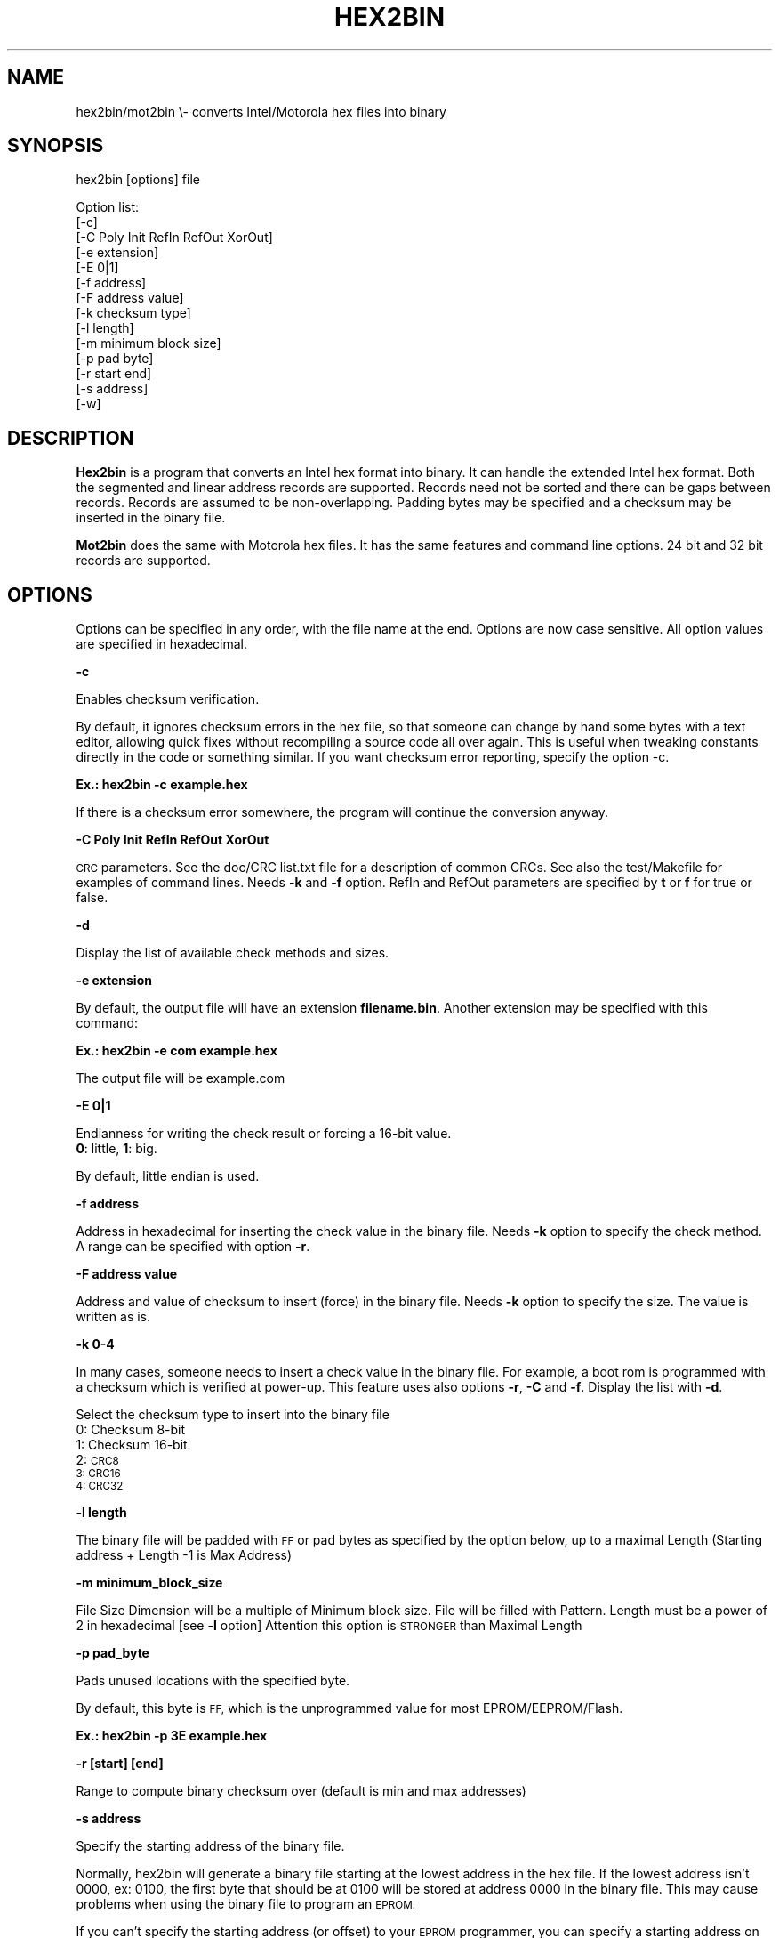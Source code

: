 .\" Automatically generated by Pod::Man 2.27 (Pod::Simple 3.28)
.\"
.\" Standard preamble:
.\" ========================================================================
.de Sp \" Vertical space (when we can't use .PP)
.if t .sp .5v
.if n .sp
..
.de Vb \" Begin verbatim text
.ft CW
.nf
.ne \\$1
..
.de Ve \" End verbatim text
.ft R
.fi
..
.\" Set up some character translations and predefined strings.  \*(-- will
.\" give an unbreakable dash, \*(PI will give pi, \*(L" will give a left
.\" double quote, and \*(R" will give a right double quote.  \*(C+ will
.\" give a nicer C++.  Capital omega is used to do unbreakable dashes and
.\" therefore won't be available.  \*(C` and \*(C' expand to `' in nroff,
.\" nothing in troff, for use with C<>.
.tr \(*W-
.ds C+ C\v'-.1v'\h'-1p'\s-2+\h'-1p'+\s0\v'.1v'\h'-1p'
.ie n \{\
.    ds -- \(*W-
.    ds PI pi
.    if (\n(.H=4u)&(1m=24u) .ds -- \(*W\h'-12u'\(*W\h'-12u'-\" diablo 10 pitch
.    if (\n(.H=4u)&(1m=20u) .ds -- \(*W\h'-12u'\(*W\h'-8u'-\"  diablo 12 pitch
.    ds L" ""
.    ds R" ""
.    ds C` ""
.    ds C' ""
'br\}
.el\{\
.    ds -- \|\(em\|
.    ds PI \(*p
.    ds L" ``
.    ds R" ''
.    ds C`
.    ds C'
'br\}
.\"
.\" Escape single quotes in literal strings from groff's Unicode transform.
.ie \n(.g .ds Aq \(aq
.el       .ds Aq '
.\"
.\" If the F register is turned on, we'll generate index entries on stderr for
.\" titles (.TH), headers (.SH), subsections (.SS), items (.Ip), and index
.\" entries marked with X<> in POD.  Of course, you'll have to process the
.\" output yourself in some meaningful fashion.
.\"
.\" Avoid warning from groff about undefined register 'F'.
.de IX
..
.nr rF 0
.if \n(.g .if rF .nr rF 1
.if (\n(rF:(\n(.g==0)) \{
.    if \nF \{
.        de IX
.        tm Index:\\$1\t\\n%\t"\\$2"
..
.        if !\nF==2 \{
.            nr % 0
.            nr F 2
.        \}
.    \}
.\}
.rr rF
.\"
.\" Accent mark definitions (@(#)ms.acc 1.5 88/02/08 SMI; from UCB 4.2).
.\" Fear.  Run.  Save yourself.  No user-serviceable parts.
.    \" fudge factors for nroff and troff
.if n \{\
.    ds #H 0
.    ds #V .8m
.    ds #F .3m
.    ds #[ \f1
.    ds #] \fP
.\}
.if t \{\
.    ds #H ((1u-(\\\\n(.fu%2u))*.13m)
.    ds #V .6m
.    ds #F 0
.    ds #[ \&
.    ds #] \&
.\}
.    \" simple accents for nroff and troff
.if n \{\
.    ds ' \&
.    ds ` \&
.    ds ^ \&
.    ds , \&
.    ds ~ ~
.    ds /
.\}
.if t \{\
.    ds ' \\k:\h'-(\\n(.wu*8/10-\*(#H)'\'\h"|\\n:u"
.    ds ` \\k:\h'-(\\n(.wu*8/10-\*(#H)'\`\h'|\\n:u'
.    ds ^ \\k:\h'-(\\n(.wu*10/11-\*(#H)'^\h'|\\n:u'
.    ds , \\k:\h'-(\\n(.wu*8/10)',\h'|\\n:u'
.    ds ~ \\k:\h'-(\\n(.wu-\*(#H-.1m)'~\h'|\\n:u'
.    ds / \\k:\h'-(\\n(.wu*8/10-\*(#H)'\z\(sl\h'|\\n:u'
.\}
.    \" troff and (daisy-wheel) nroff accents
.ds : \\k:\h'-(\\n(.wu*8/10-\*(#H+.1m+\*(#F)'\v'-\*(#V'\z.\h'.2m+\*(#F'.\h'|\\n:u'\v'\*(#V'
.ds 8 \h'\*(#H'\(*b\h'-\*(#H'
.ds o \\k:\h'-(\\n(.wu+\w'\(de'u-\*(#H)/2u'\v'-.3n'\*(#[\z\(de\v'.3n'\h'|\\n:u'\*(#]
.ds d- \h'\*(#H'\(pd\h'-\w'~'u'\v'-.25m'\f2\(hy\fP\v'.25m'\h'-\*(#H'
.ds D- D\\k:\h'-\w'D'u'\v'-.11m'\z\(hy\v'.11m'\h'|\\n:u'
.ds th \*(#[\v'.3m'\s+1I\s-1\v'-.3m'\h'-(\w'I'u*2/3)'\s-1o\s+1\*(#]
.ds Th \*(#[\s+2I\s-2\h'-\w'I'u*3/5'\v'-.3m'o\v'.3m'\*(#]
.ds ae a\h'-(\w'a'u*4/10)'e
.ds Ae A\h'-(\w'A'u*4/10)'E
.    \" corrections for vroff
.if v .ds ~ \\k:\h'-(\\n(.wu*9/10-\*(#H)'\s-2\u~\d\s+2\h'|\\n:u'
.if v .ds ^ \\k:\h'-(\\n(.wu*10/11-\*(#H)'\v'-.4m'^\v'.4m'\h'|\\n:u'
.    \" for low resolution devices (crt and lpr)
.if \n(.H>23 .if \n(.V>19 \
\{\
.    ds : e
.    ds 8 ss
.    ds o a
.    ds d- d\h'-1'\(ga
.    ds D- D\h'-1'\(hy
.    ds th \o'bp'
.    ds Th \o'LP'
.    ds ae ae
.    ds Ae AE
.\}
.rm #[ #] #H #V #F C
.\" ========================================================================
.\"
.IX Title "HEX2BIN 1"
.TH HEX2BIN 1 "2015-02-28" "perl v5.18.2" "User Contributed Perl Documentation"
.\" For nroff, turn off justification.  Always turn off hyphenation; it makes
.\" way too many mistakes in technical documents.
.if n .ad l
.nh
.SH "NAME"
hex2bin/mot2bin  \e\- converts Intel/Motorola  hex files into binary
.SH "SYNOPSIS"
.IX Header "SYNOPSIS"
hex2bin [options] file
.PP
Option list:
    [\-c]
    [\-C Poly Init RefIn RefOut XorOut]
    [\-e extension]
    [\-E 0|1]
    [\-f address]
    [\-F address value]
    [\-k checksum type]
    [\-l length]
    [\-m minimum block size]
    [\-p pad byte]
    [\-r start end]
    [\-s address]
    [\-w]
.SH "DESCRIPTION"
.IX Header "DESCRIPTION"
\&\fBHex2bin\fR
is a program that converts an Intel hex format into binary.
It can handle the extended Intel hex format. Both the segmented
and linear address records are supported.
Records need not be sorted and there can be gaps between records.
Records are assumed to be non-overlapping.
Padding bytes may be specified and a checksum may be inserted in the
binary file.
.PP
\&\fBMot2bin\fR
does the same with Motorola hex files. It has the same features and command line
options. 24 bit and 32 bit records are supported.
.SH "OPTIONS"
.IX Header "OPTIONS"
Options can be specified in any order, with the file name at the end. Options are
now case sensitive. All option values are specified in hexadecimal.
.PP
\&\fB\-c\fR
.PP
Enables checksum verification.
.PP
By default, it ignores checksum errors in the hex file, so that someone can change
by hand some bytes with a text editor, allowing quick fixes without recompiling a source
code all over again. This is useful when tweaking constants directly in the code or
something similar. If you want checksum error reporting, specify the option \-c.
.PP
\&\fBEx.: hex2bin \-c example.hex\fR
.PP
If there is a checksum error somewhere, the program will continue the
conversion anyway.
.PP
\&\fB\-C Poly Init RefIn RefOut XorOut\fR
.PP
\&\s-1CRC\s0 parameters. See the doc/CRC list.txt file for a description of common CRCs. See also
the test/Makefile for examples of command lines. Needs \fB\-k\fR and \fB\-f\fR option.
RefIn and RefOut parameters are specified by \fBt\fR or \fBf\fR for true or false.
.PP
\&\fB\-d\fR
.PP
Display the list of available check methods and sizes.
.PP
\&\fB\-e extension\fR
.PP
By default, the output file will have an extension \fBfilename.bin\fR.
Another extension may be specified with this command:
.PP
\&\fBEx.: hex2bin \-e com example.hex\fR
.PP
The output file will be example.com
.PP
\&\fB\-E 0|1\fR
.PP
Endianness for writing the check result or forcing a 16\-bit value.
    \fB0\fR: little, \fB1\fR: big.
.PP
By default, little endian is used.
.PP
\&\fB\-f address\fR
.PP
Address in hexadecimal for inserting the check value in the binary file. Needs \fB\-k\fR
option to specify the check method. A range can be specified with option \fB\-r\fR.
.PP
\&\fB\-F address value\fR
.PP
Address and value of checksum to insert (force) in the binary file. Needs \fB\-k\fR
option to specify the size. The value is written as is.
.PP
\&\fB\-k 0\-4\fR
.PP
In many cases, someone needs to insert a check value in the binary file. For example,
a boot rom is programmed with a checksum which is verified at power-up. This feature
uses also options \fB\-r\fR, \fB\-C\fR and \fB\-f\fR. Display the list with \fB\-d\fR.
.PP
Select the checksum type to insert into the binary file
 0:  Checksum  8\-bit
 1:  Checksum 16\-bit
 2:  \s-1CRC8
 3:  CRC16
 4:  CRC32\s0
.PP
\&\fB\-l length\fR
.PP
The binary file will be padded with \s-1FF\s0 or pad bytes as specified by the option
below, up to a maximal Length (Starting address + Length \-1 is Max Address)
.PP
\&\fB\-m minimum_block_size\fR
.PP
File Size Dimension will be a multiple of Minimum block size.
File will be filled with Pattern.
Length must be a power of 2 in hexadecimal [see \fB\-l\fR option]
Attention this option is \s-1STRONGER\s0 than Maximal Length
.PP
\&\fB\-p pad_byte\fR
.PP
Pads unused locations with the specified byte.
.PP
By default, this byte is \s-1FF,\s0 which is the unprogrammed value for most EPROM/EEPROM/Flash.
.PP
\&\fBEx.: hex2bin \-p 3E example.hex\fR
.PP
\&\fB\-r [start] [end]\fR
.PP
Range to compute binary checksum over (default is min and max addresses)
.PP
\&\fB\-s address\fR
.PP
Specify the starting address of the binary file.
.PP
Normally, hex2bin will generate a binary file starting at the lowest address in
the hex file. If the lowest address isn't 0000, ex: 0100, the first byte that
should be at 0100 will be stored at address 0000 in the binary file. This may
cause problems when using the binary file to program an \s-1EPROM.\s0
.PP
If you can't specify the starting address (or offset) to your \s-1EPROM\s0 programmer,
you can specify a starting address on the command line:
.PP
\&\fBEx.: hex2bin \-s 0000 records_start_at_0100.hex\fR
.PP
The bytes will be stored in the binary file with a padding from 0000 to the
lowest address (00FF in this case). Padding bytes are all \s-1FF\s0 by default so an \s-1EPROM\s0
programmer can skip these bytes when programming. The padding value can be changed
with the \-p option.
.PP
\&\fB\-w\fR
.PP
Swap wordwise (low <\-> high). Used by Microchip's \s-1MPLAB IDE\s0
.SH "NOTES"
.IX Header "NOTES"
This program does minimal error checking since many hex files are
generated by known good assemblers.
.SH "AUTHOR Jacques Pelletier (jpelletier@ieee.org) \- version 2.0"
.IX Header "AUTHOR Jacques Pelletier (jpelletier@ieee.org) - version 2.0"
